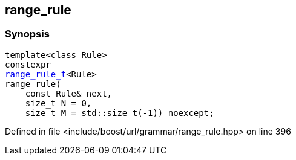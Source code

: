 :relfileprefix: ../../../
[#963494D2D606A2834E893410E05D88AAF680A96C]
== range_rule



=== Synopsis

[source,cpp,subs="verbatim,macros,-callouts"]
----
template<class Rule>
constexpr
xref:reference/boost/urls/grammar/range_rule_t-09.adoc[range_rule_t]<Rule>
range_rule(
    const Rule& next,
    size_t N = 0,
    size_t M = std::size_t(-1)) noexcept;
----

Defined in file <include/boost/url/grammar/range_rule.hpp> on line 396

